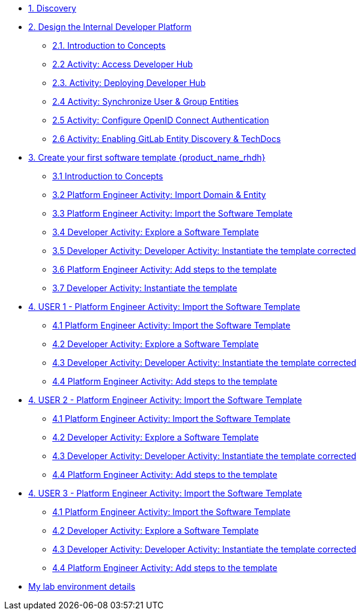 * xref:m1/module-01.adoc[1. Discovery]

* xref:m2/module-02.0.adoc[2. Design the Internal Developer Platform]
** xref:m2/module-02.1.adoc[2.1. Introduction to Concepts]
** xref:m2/module-02.2.adoc[2.2 Activity: Access Developer Hub]
** xref:m2/module-02.3.adoc[2.3. Activity: Deploying Developer Hub]
** xref:m2/module-02.4.adoc[2.4 Activity: Synchronize User & Group Entities]
** xref:m2/module-02.5.adoc[2.5 Activity: Configure OpenID Connect Authentication]
** xref:m2/module-02.6.adoc[2.6 Activity: Enabling GitLab Entity Discovery & TechDocs]

* xref:m3/module-03.0.adoc[3. Create your first software template {product_name_rhdh}]
** xref:m3/module-03.1.adoc[3.1 Introduction to Concepts]
** xref:m3/module-03.2.adoc[3.2 Platform Engineer Activity: Import Domain & Entity]
** xref:m3/module-03.3.adoc[3.3 Platform Engineer Activity: Import the Software Template]
** xref:m3/module-03.4.adoc[3.4 Developer Activity: Explore a Software Template]
** xref:m3/module-03.5.adoc[3.5 Developer Activity: Developer Activity: Instantiate the template corrected]
** xref:m3/module-03.6.adoc[3.6 Platform Engineer Activity: Add steps to the template]
** xref:m3/module-03.7.adoc[3.7 Developer Activity: Instantiate the template ]


* xref:m4-user1/module-04.0.adoc[4. USER 1 - Platform Engineer Activity: Import the Software Template]
** xref:m4-user1/module-04.1.adoc[4.1 Platform Engineer Activity: Import the Software Template]
** xref:m4-user1/module-04.2.adoc[4.2 Developer Activity: Explore a Software Template]
** xref:m4-user1/module-04.3.adoc[4.3 Developer Activity: Developer Activity: Instantiate the template corrected]
** xref:m4-user1/module-04.4.adoc[4.4 Platform Engineer Activity: Add steps to the template]

* xref:m4-user2/module-04.0.adoc[4. USER 2 - Platform Engineer Activity: Import the Software Template]
** xref:m4-user2/module-04.1.adoc[4.1 Platform Engineer Activity: Import the Software Template]
** xref:m4-user2/module-04.2.adoc[4.2 Developer Activity: Explore a Software Template]
** xref:m4-user2/module-04.3.adoc[4.3 Developer Activity: Developer Activity: Instantiate the template corrected]
** xref:m4-user2/module-04.4.adoc[4.4 Platform Engineer Activity: Add steps to the template]

* xref:m4-user3/module-04.0.adoc[4. USER 3 - Platform Engineer Activity: Import the Software Template]
** xref:m4-user3/module-04.1.adoc[4.1 Platform Engineer Activity: Import the Software Template]
** xref:m4-user3/module-04.2.adoc[4.2 Developer Activity: Explore a Software Template]
** xref:m4-user3/module-04.3.adoc[4.3 Developer Activity: Developer Activity: Instantiate the template corrected]
** xref:m4-user3/module-04.4.adoc[4.4 Platform Engineer Activity: Add steps to the template]

* xref:env.adoc[My lab environment details]


